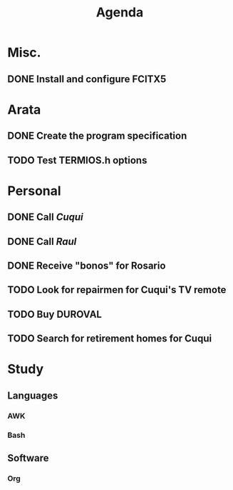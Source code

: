 #+TITLE: Agenda

* Misc.
** DONE Install and configure *FCITX5*
   
* Arata
** DONE Create the program specification
** TODO Test *TERMIOS.h* options

* Personal
** DONE Call /Cuqui/
** DONE Call /Raul/
** DONE Receive "bonos" for Rosario
** TODO Look for repairmen for Cuqui's TV remote
** TODO Buy DUROVAL
** TODO Search for retirement homes for Cuqui
   
* Study
** Languages
*** AWK
*** Bash
** Software
*** Org
